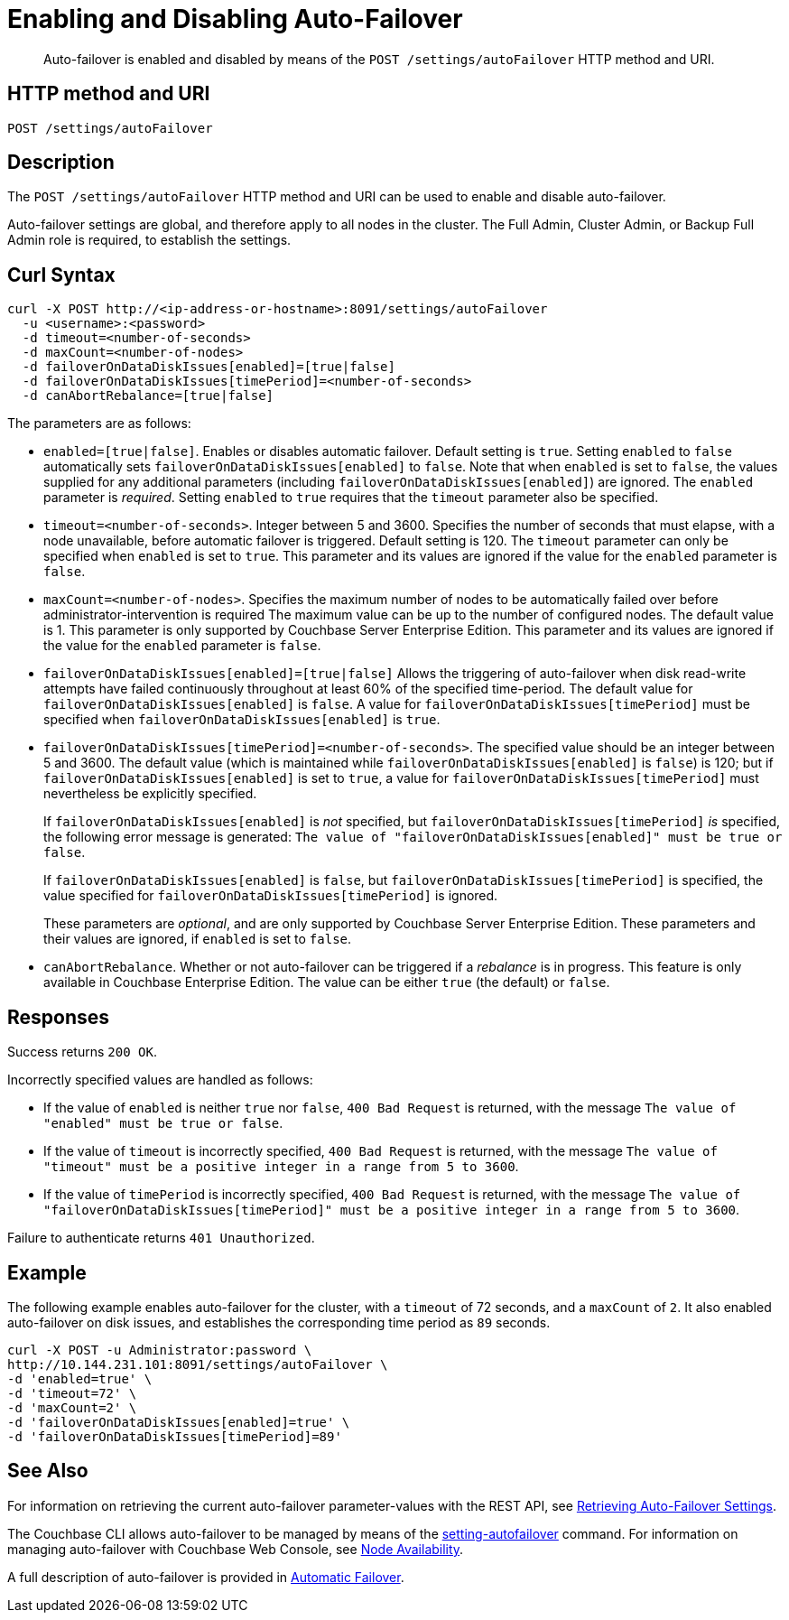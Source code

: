 = Enabling and Disabling Auto-Failover
:description: pass:q[Auto-failover is enabled and disabled by means of the `POST /settings/autoFailover` HTTP method and URI.]
:page-topic-type: reference

[abstract]
{description}

== HTTP method and URI

----
POST /settings/autoFailover
----

== Description

The `POST /settings/autoFailover` HTTP method and URI can be used to enable and disable auto-failover.

Auto-failover settings are global, and therefore apply to all nodes in the cluster.
The Full Admin, Cluster Admin, or Backup Full Admin role is required, to establish the settings.

== Curl Syntax

[source,bourne]
----
curl -X POST http://<ip-address-or-hostname>:8091/settings/autoFailover
  -u <username>:<password>
  -d timeout=<number-of-seconds>
  -d maxCount=<number-of-nodes>
  -d failoverOnDataDiskIssues[enabled]=[true|false]
  -d failoverOnDataDiskIssues[timePeriod]=<number-of-seconds>
  -d canAbortRebalance=[true|false]
----

The parameters are as follows:

* `enabled=[true|false]`.
Enables or disables automatic failover.
Default setting is `true`.
Setting `enabled` to `false` automatically sets `failoverOnDataDiskIssues[enabled]` to `false`.
Note that when `enabled` is set to `false`, the values supplied for any additional parameters (including `failoverOnDataDiskIssues[enabled]`) are ignored.
The `enabled` parameter is _required_.
Setting `enabled` to `true` requires that the `timeout` parameter also be specified.

* `timeout=<number-of-seconds>`.
Integer between 5 and 3600.
Specifies the number of seconds that must elapse, with a node unavailable, before automatic failover is triggered.
Default setting is 120.
The `timeout` parameter can only be specified when `enabled` is set to `true`.
This parameter and its values are ignored if the value for the `enabled` parameter is `false`.

* `maxCount=<number-of-nodes>`.
Specifies the maximum number of nodes to be automatically failed over before administrator-intervention is required
The maximum value can be up to the number of configured nodes.
The default value is 1.
This parameter is only supported by Couchbase Server Enterprise Edition.
This parameter and its values are ignored if the value for the `enabled` parameter is `false`.

* `failoverOnDataDiskIssues[enabled]=[true|false]`
Allows the triggering of auto-failover when disk read-write attempts have failed continuously throughout at least 60% of the specified time-period.
The default value for `failoverOnDataDiskIssues[enabled]` is `false`.
A value for `failoverOnDataDiskIssues[timePeriod]` must be specified when `failoverOnDataDiskIssues[enabled]` is `true`.

* `failoverOnDataDiskIssues[timePeriod]=<number-of-seconds>`.
The specified value should be an integer between 5 and 3600.
The default value (which is maintained while `failoverOnDataDiskIssues[enabled]` is `false`) is 120; but if `failoverOnDataDiskIssues[enabled]` is set to `true`, a value for `failoverOnDataDiskIssues[timePeriod]` must nevertheless be explicitly specified.
+
If `failoverOnDataDiskIssues[enabled]` is _not_ specified, but `failoverOnDataDiskIssues[timePeriod]` _is_ specified, the following error message is generated: `The value of "failoverOnDataDiskIssues[enabled]" must be true or false`.
+
If `failoverOnDataDiskIssues[enabled]` is `false`, but `failoverOnDataDiskIssues[timePeriod]` is specified, the value specified for `failoverOnDataDiskIssues[timePeriod]` is ignored.
+
These parameters are _optional_, and are only supported by Couchbase Server Enterprise Edition.
These parameters and their values are ignored, if `enabled` is set to `false`.

* `canAbortRebalance`.
Whether or not auto-failover can be triggered if a _rebalance_ is in progress.
This feature is only available in Couchbase Enterprise Edition.
The value can be either `true` (the default) or `false`.

== Responses

Success returns `200 OK`.

Incorrectly specified values are handled as follows:

* If the value of `enabled` is neither `true` nor `false`, `400 Bad Request` is returned, with the message `The value of "enabled" must be true or false`.

* If the value of `timeout` is incorrectly specified, `400 Bad Request` is returned, with the message `The value of "timeout" must be a positive integer in a range from 5 to 3600`.

* If the value of `timePeriod` is incorrectly specified, `400 Bad Request` is returned, with the message `The value of "failoverOnDataDiskIssues[timePeriod]" must be a positive integer in a range from 5 to 3600`.

Failure to authenticate returns `401 Unauthorized`.

[#example]
== Example

The following example enables auto-failover for the cluster, with a `timeout` of 72 seconds, and a `maxCount` of `2`.
It also enabled auto-failover on disk issues, and establishes the corresponding time period as `89` seconds.

[source#curl-example,javascript]
----
curl -X POST -u Administrator:password \
http://10.144.231.101:8091/settings/autoFailover \
-d 'enabled=true' \
-d 'timeout=72' \
-d 'maxCount=2' \
-d 'failoverOnDataDiskIssues[enabled]=true' \
-d 'failoverOnDataDiskIssues[timePeriod]=89'
----

== See Also

For information on retrieving the current auto-failover parameter-values with the REST API, see xref:rest-api:rest-cluster-autofailover-settings.adoc[Retrieving Auto-Failover Settings].

The Couchbase CLI allows auto-failover to be managed by means of the xref:cli:cbcli/couchbase-cli-setting-autofailover.adoc[setting-autofailover] command.
For information on managing auto-failover with Couchbase Web Console, see xref:manage:manage-settings/general-settings.adoc#node-availability[Node Availability].

A full description of auto-failover is provided in xref:learn:clusters-and-availability/automatic-failover.adoc[Automatic Failover].
